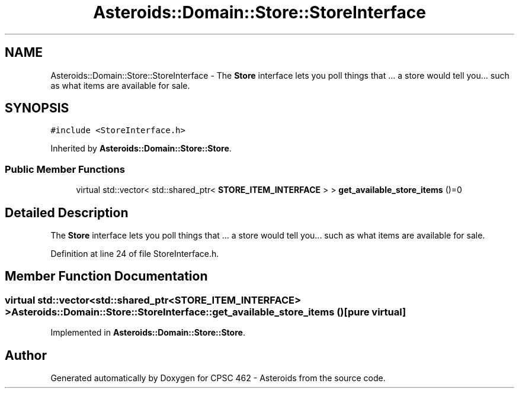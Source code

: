 .TH "Asteroids::Domain::Store::StoreInterface" 3 "Fri Dec 14 2018" "CPSC 462 - Asteroids" \" -*- nroff -*-
.ad l
.nh
.SH NAME
Asteroids::Domain::Store::StoreInterface \- The \fBStore\fP interface lets you poll things that \&.\&.\&. a store would tell you\&.\&.\&. such as what items are available for sale\&.  

.SH SYNOPSIS
.br
.PP
.PP
\fC#include <StoreInterface\&.h>\fP
.PP
Inherited by \fBAsteroids::Domain::Store::Store\fP\&.
.SS "Public Member Functions"

.in +1c
.ti -1c
.RI "virtual std::vector< std::shared_ptr< \fBSTORE_ITEM_INTERFACE\fP > > \fBget_available_store_items\fP ()=0"
.br
.in -1c
.SH "Detailed Description"
.PP 
The \fBStore\fP interface lets you poll things that \&.\&.\&. a store would tell you\&.\&.\&. such as what items are available for sale\&. 
.PP
Definition at line 24 of file StoreInterface\&.h\&.
.SH "Member Function Documentation"
.PP 
.SS "virtual std::vector<std::shared_ptr<\fBSTORE_ITEM_INTERFACE\fP> > Asteroids::Domain::Store::StoreInterface::get_available_store_items ()\fC [pure virtual]\fP"

.PP
Implemented in \fBAsteroids::Domain::Store::Store\fP\&.

.SH "Author"
.PP 
Generated automatically by Doxygen for CPSC 462 - Asteroids from the source code\&.
